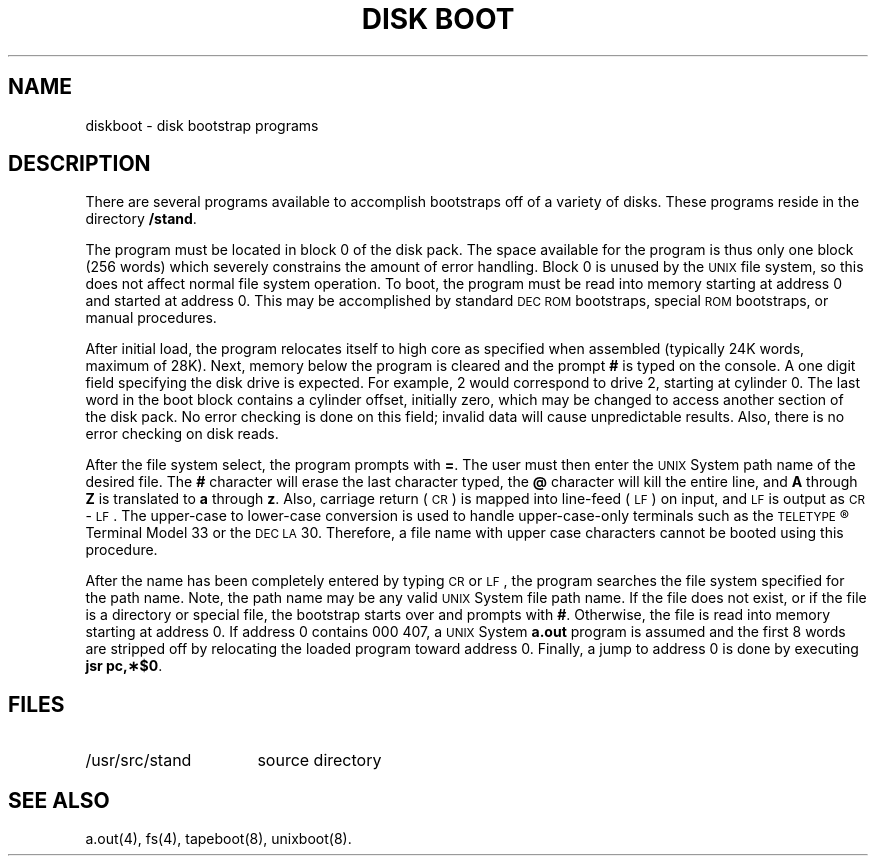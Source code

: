 .TH "DISK BOOT" 8 "PDP-11 only"
.SH NAME
diskboot \- disk bootstrap programs
.SH DESCRIPTION
There are several programs available to accomplish
bootstraps off of a variety of disks.
These programs reside in the directory
.BR /stand .
.PP
The program must be located in block 0 of the disk pack.
The space available for the program is thus only one block (256 words)
which severely constrains the amount of error handling.
Block 0 is unused by the
.SM UNIX
file system, so this
does not affect normal file system operation.
To boot, the program must be read into memory
starting at address 0 and started at address 0.
This may be accomplished by standard
.SM DEC ROM
bootstraps,
special
.SM ROM
bootstraps, or manual procedures.
.PP
After initial load, the program relocates itself to high
core as specified when assembled (typically 24K words,
maximum of 28K).
Next, memory below the program is cleared and the prompt
.B #
is typed on the console.
A one digit field specifying the disk drive is expected.
For example, 2 would correspond to
drive 2, starting at cylinder 0.
The last word in the boot block contains
a cylinder offset, initially zero, which may be changed
to access another
section of the disk pack.
No error checking is done on this field; invalid data will
cause unpredictable results.
Also, there is no error checking on disk reads.
.PP
After the file system select, the program prompts with
.BR = .
The user must then enter the
.SM UNIX
System path name of the desired file.
The
.B #
character will erase the last character typed, the
.B @
character will kill the entire line, and
.B A
through
.B Z
is translated to
.B a
through
.BR z .
Also, carriage return (\s-1CR\s+1) is mapped into
line-feed (\s-1LF\s+1) on input, and
\s-1LF\s+1 is output as \s-1CR\s+1-\s-1LF\s+1.
The upper-case to lower-case conversion is used
to handle upper-case-only terminals such as
the
.SM TELETYPE\*S\*R
Terminal Model 33
or the
.SM DEC
\s-1LA\s+1\&30.
Therefore, a file name with upper case characters cannot be
booted using this procedure.
.PP
After the name has been completely entered by typing \s-1CR\s+1 or \s-1LF\s+1,
the program searches the file system specified for the path name.
Note, the path name may be any valid
.SM UNIX
System file path name.
If the file does not exist, or if the file is a directory or special file,
the bootstrap starts over and prompts with
.BR # .
Otherwise, the file is read into memory starting at address 0.
If address 0 contains 000\ 407, a
.SM UNIX
System
.B a.out
program is assumed and the first 8 words are stripped off by
relocating the loaded program toward address 0.
Finally, a jump to address 0 is done by executing \fBjsr\ \|pc,\(**$0\fP.
.SH FILES
.TP "\w'/usr/src/stand\ \ 'u"
/usr/src/stand
source directory
.SH SEE ALSO
a.out(4),
fs(4),
tapeboot(8),
unixboot(8).
.\"	@(#)diskboot.8	5.2 of 5/18/82
